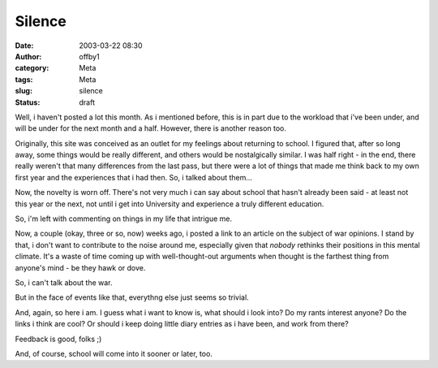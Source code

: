 Silence
#######
:date: 2003-03-22 08:30
:author: offby1
:category: Meta
:tags: Meta
:slug: silence
:status: draft

Well, i haven't posted a lot this month. As i mentioned before, this is
in part due to the workload that i've been under, and will be under for
the next month and a half. However, there is another reason too.

Originally, this site was conceived as an outlet for my feelings about
returning to school. I figured that, after so long away, some things
would be really different, and others would be nostalgically similar. I
was half right - in the end, there really weren't that many differences
from the last pass, but there were a lot of things that made me think
back to my own first year and the experiences that i had then. So, i
talked about them...

Now, the novelty is worn off. There's not very much i can say about
school that hasn't already been said - at least not this year or the
next, not until i get into University and experience a truly different
education.

So, i'm left with commenting on things in my life that intrigue me.

Now, a couple (okay, three or so, now) weeks ago, i posted a link to an
article on the subject of war opinions. I stand by that, i don't want to
contribute to the noise around me, especially given that *nobody*
rethinks their positions in this mental climate. It's a waste of time
coming up with well-thought-out arguments when thought is the farthest
thing from anyone's mind - be they hawk or dove.

So, i can't talk about the war.

But in the face of events like that, everythng else just seems so
trivial.

And, again, so here i am. I guess what i want to know is, what should i
look into? Do my rants interest anyone? Do the links i think are cool?
Or should i keep doing little diary entries as i have been, and work
from there?

Feedback is good, folks ;)

And, of course, school will come into it sooner or later, too.
